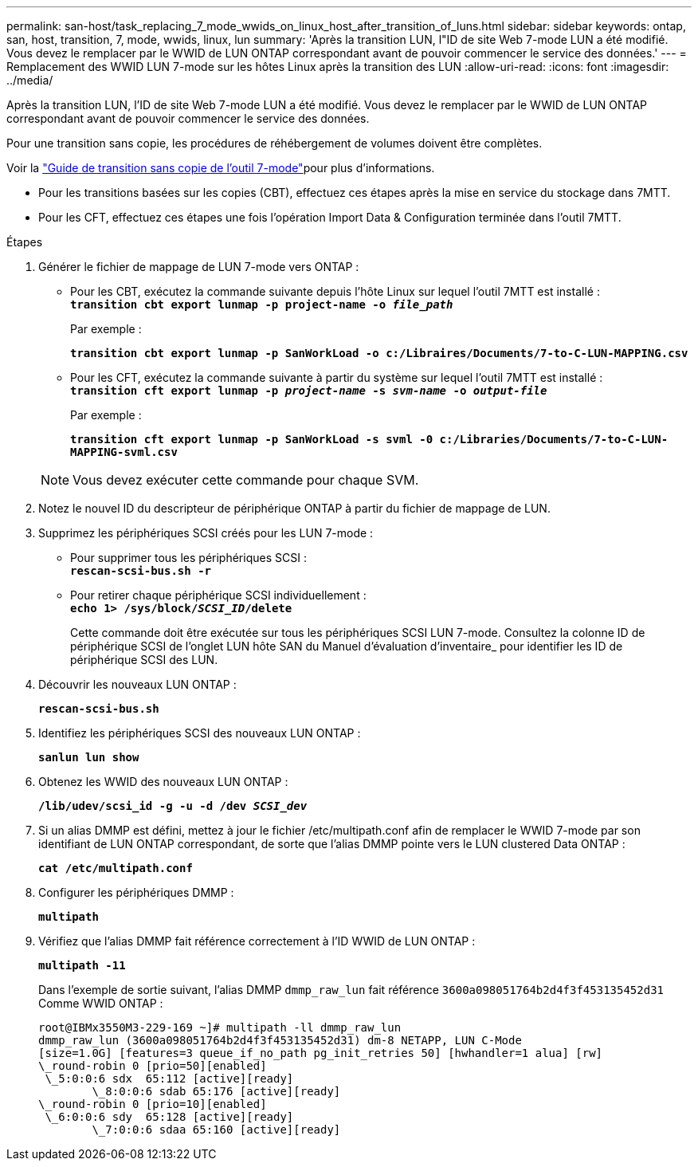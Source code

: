 ---
permalink: san-host/task_replacing_7_mode_wwids_on_linux_host_after_transition_of_luns.html 
sidebar: sidebar 
keywords: ontap, san, host, transition, 7, mode, wwids, linux, lun 
summary: 'Après la transition LUN, l"ID de site Web 7-mode LUN a été modifié. Vous devez le remplacer par le WWID de LUN ONTAP correspondant avant de pouvoir commencer le service des données.' 
---
= Remplacement des WWID LUN 7-mode sur les hôtes Linux après la transition des LUN
:allow-uri-read: 
:icons: font
:imagesdir: ../media/


[role="lead"]
Après la transition LUN, l'ID de site Web 7-mode LUN a été modifié. Vous devez le remplacer par le WWID de LUN ONTAP correspondant avant de pouvoir commencer le service des données.

Pour une transition sans copie, les procédures de réhébergement de volumes doivent être complètes.

Voir la link:https://docs.netapp.com/us-en/ontap-7mode-transition/copy-free/index.html["Guide de transition sans copie de l'outil 7-mode"]pour plus d'informations.

* Pour les transitions basées sur les copies (CBT), effectuez ces étapes après la mise en service du stockage dans 7MTT.
* Pour les CFT, effectuez ces étapes une fois l'opération Import Data & Configuration terminée dans l'outil 7MTT.


.Étapes
. Générer le fichier de mappage de LUN 7-mode vers ONTAP :
+
** Pour les CBT, exécutez la commande suivante depuis l'hôte Linux sur lequel l'outil 7MTT est installé : +
`*transition cbt export lunmap -p project-name -o _file_path_*`
+
Par exemple :

+
`*transition cbt export lunmap -p SanWorkLoad -o c:/Libraires/Documents/7-to-C-LUN-MAPPING.csv*`

** Pour les CFT, exécutez la commande suivante à partir du système sur lequel l'outil 7MTT est installé : +
`*transition cft export lunmap -p _project-name_ -s _svm-name_ -o _output-file_*`
+
Par exemple :

+
`*transition cft export lunmap -p SanWorkLoad -s svml -0 c:/Libraries/Documents/7-to-C-LUN-MAPPING-svml.csv*`

+

NOTE: Vous devez exécuter cette commande pour chaque SVM.



. Notez le nouvel ID du descripteur de périphérique ONTAP à partir du fichier de mappage de LUN.
. Supprimez les périphériques SCSI créés pour les LUN 7-mode :
+
** Pour supprimer tous les périphériques SCSI : +
`*rescan-scsi-bus.sh -r*`
** Pour retirer chaque périphérique SCSI individuellement : +
`*echo 1> /sys/block/__SCSI_ID__/delete*`
+
Cette commande doit être exécutée sur tous les périphériques SCSI LUN 7-mode. Consultez la colonne ID de périphérique SCSI de l'onglet LUN hôte SAN du Manuel d'évaluation d'inventaire_ pour identifier les ID de périphérique SCSI des LUN.



. Découvrir les nouveaux LUN ONTAP :
+
`*rescan-scsi-bus.sh*`

. Identifiez les périphériques SCSI des nouveaux LUN ONTAP :
+
`*sanlun lun show*`

. Obtenez les WWID des nouveaux LUN ONTAP :
+
`*/lib/udev/scsi_id -g -u -d /dev _SCSI_dev_*`

. Si un alias DMMP est défini, mettez à jour le fichier /etc/multipath.conf afin de remplacer le WWID 7-mode par son identifiant de LUN ONTAP correspondant, de sorte que l'alias DMMP pointe vers le LUN clustered Data ONTAP :
+
`*cat /etc/multipath.conf*`

. Configurer les périphériques DMMP :
+
`*multipath*`

. Vérifiez que l'alias DMMP fait référence correctement à l'ID WWID de LUN ONTAP :
+
`*multipath -11*`

+
Dans l'exemple de sortie suivant, l'alias DMMP `dmmp_raw_lun` fait référence `3600a098051764b2d4f3f453135452d31` Comme WWID ONTAP :

+
[listing]
----
root@IBMx3550M3-229-169 ~]# multipath -ll dmmp_raw_lun
dmmp_raw_lun (3600a098051764b2d4f3f453135452d31) dm-8 NETAPP, LUN C-Mode
[size=1.0G] [features=3 queue_if_no_path pg_init_retries 50] [hwhandler=1 alua] [rw]
\_round-robin 0 [prio=50][enabled]
 \_5:0:0:6 sdx 	65:112 [active][ready]
	\_8:0:0:6 sdab 65:176 [active][ready]
\_round-robin 0 [prio=10][enabled]
 \_6:0:0:6 sdy 	65:128 [active][ready]
	\_7:0:0:6 sdaa 65:160 [active][ready]
----

